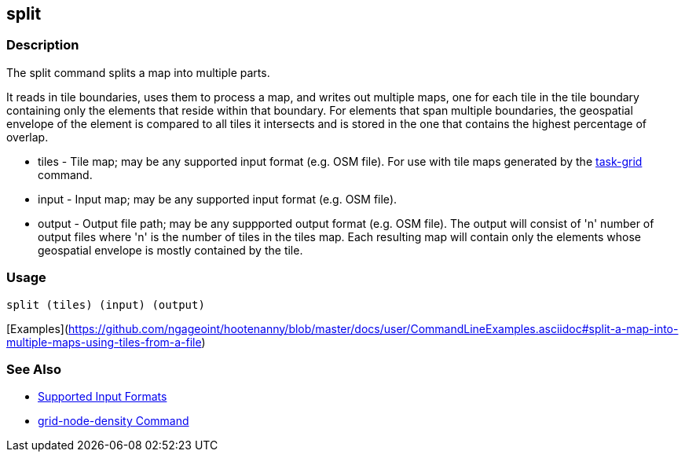 [[split]]
== split

=== Description

The +split+ command splits a map into multiple parts. 

It reads in tile boundaries, uses them to process a map, and writes out multiple maps, one for each tile in the tile 
boundary containing only the elements that reside within that boundary. For elements that span multiple boundaries, 
the geospatial envelope of the element is compared to all tiles it intersects and is stored in the one that contains the 
highest percentage of overlap.

* +tiles+         - Tile map; may be any supported input format (e.g. OSM file).  For use with tile maps generated by the
                    https://github.com/ngageoint/hootenanny/blob/master/docs/commands/task-grid.asciidoc[task-grid] command.
* +input+         - Input map; may be any supported input format (e.g. OSM file).
* +output+        - Output file path; may be any suppported output format (e.g. OSM file).  The output will consist of 'n' number
                    of output files where 'n' is the number of tiles in the +tiles+ map.  Each resulting map will contain 
                    only the elements whose geospatial envelope is mostly contained by the tile.

=== Usage

--------------------------------------
split (tiles) (input) (output)
--------------------------------------

[Examples](https://github.com/ngageoint/hootenanny/blob/master/docs/user/CommandLineExamples.asciidoc#split-a-map-into-multiple-maps-using-tiles-from-a-file)

=== See Also

* https://github.com/ngageoint/hootenanny/blob/master/docs/user/SupportedDataFormats.asciidoc#applying-changes-1[Supported Input Formats]
* https://github.com/ngageoint/hootenanny/blob/master/docs/commands/grid-node-density.asciidoc[grid-node-density Command]
